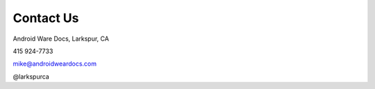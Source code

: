 Contact Us
==========

Android Ware Docs, Larkspur, CA
 
415 924-7733

mike@androidweardocs.com

@larkspurca
